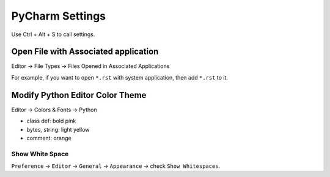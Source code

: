 *******************************************************************************
PyCharm Settings
*******************************************************************************
Use Ctrl + Alt + S to call settings.


Open File with Associated application
~~~~~~~~~~~~~~~~~~~~~~~~~~~~~~~~~~~~~~~~~~~~~~~~~~~~~~~~~~~~~~~~~~~~~~~~~~~~~~~
Editor -> File Types -> Files Opened in Associated Applications

For example, if you want to open ``*.rst`` with system application, then add ``*.rst`` to it.


Modify Python Editor Color Theme
~~~~~~~~~~~~~~~~~~~~~~~~~~~~~~~~~~~~~~~~~~~~~~~~~~~~~~~~~~~~~~~~~~~~~~~~~~~~~~~
Editor -> Colors & Fonts -> Python

- class def: bold pink
- bytes, string: light yellow
- comment: orange


Show White Space
------------------------------------------------------------------------------
``Preference`` -> ``Editor`` -> ``General`` -> ``Appearance`` -> check ``Show Whitespaces``.